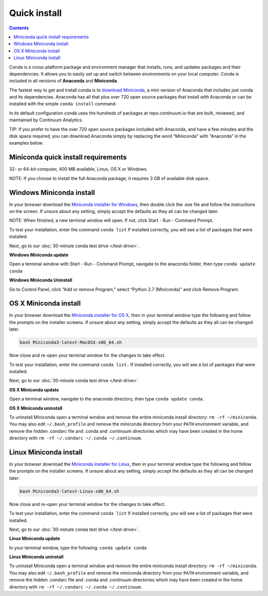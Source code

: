 Quick install
=============

.. contents::

Conda is a cross-platform package and environment manager that installs, 
runs, and updates packages and their dependencies. It allows you to easily set up and switch 
between environments on your local computer.  Conda is included in all versions 
of **Anaconda** and **Miniconda**.

The fastest way to get and install conda is to `download Miniconda <https://conda.io/miniconda.html>`_,
a mini version of Anaconda that includes just conda and its dependencies. 
Anaconda has all that plus over 720 open source packages that install with Anaconda or 
can be installed with the simple ``conda install`` command. 

In its default configuration conda uses the hundreds of packages at
repo.continuum.io that are built, reviewed, and maintained by Continuum Analytics.

TIP: If you prefer to have the over 720 open source packages included with Anaconda, 
and have a few minutes and the disk space required, you can download Anaconda simply by 
replacing the word “Miniconda” with “Anaconda” in the examples below.

Miniconda quick install requirements
------------------------------------

32- or 64-bit computer, 400 MB available, Linux, OS X or Windows.

NOTE: If you choose to install the full Anaconda package, it requires 3 GB of available disk space. 


Windows Miniconda install
-------------------------

In your browser download the `Miniconda installer for Windows <https://conda.io/miniconda.html>`_, then double click
the .exe file and follow the instructions on the screen.  If unsure about any setting, 
simply accept the defaults as they all can be changed later.

NOTE: When finished, a new terminal window will open. If not, click Start - Run - Command Prompt. 

To test your installation, enter the command ``conda list`` If installed 
correctly, you will see a list of packages that were installed. 

Next, go to our :doc:`30-minute conda test drive </test-drive>`.

**Windows Miniconda update**

Open a terminal window with Start - Run - Command Prompt, navigate to the anaconda folder, then type ``conda update conda``

**Windows Miniconda Uninstall**

Go to Control Panel, click “Add or remove Program,” select “Python 2.7 (Miniconda)” and click Remove Program. 


OS X Miniconda install
----------------------

In your browser download the `Miniconda installer for OS X <https://conda.io/miniconda.html>`_, then in your terminal
window type the following and follow the prompts on the installer screens. If unsure about any setting, 
simply accept the defaults as they all can be changed later.

.. code::

   bash Miniconda3-latest-MacOSX-x86_64.sh

Now close and re-open your terminal window for the changes to take effect.

To test your installation, enter the command ``conda list.`` If installed 
correctly, you will see a list of packages that were installed. 

Next, go to our :doc:`30-minute conda test drive </test-drive>`.

**OS X Miniconda update**

Open a terminal window, navigate to the anaconda directory, then type ``conda update conda``.

**OS X Miniconda uninstall**

To uninstall Miniconda open a terminal window and remove the entire miniconda install 
directory: ``rm -rf ~/miniconda``. You may also edit ``~/.bash_profile`` and remove 
the miniconda directory from your ``PATH`` environment variable, and remove the 
hidden .condarc file and .conda and .continuum directories which may have been created 
in the home directory with ``rm -rf ~/.condarc ~/.conda ~/.continuum``.


Linux Miniconda install
-----------------------

In your browser download the `Miniconda installer for Linux <https://conda.io/miniconda.html>`_, then in your terminal
window type the following and follow the prompts on the installer screens. If unsure 
about any setting, simply accept the defaults as they all can be changed later:

.. code::

   bash Miniconda3-latest-Linux-x86_64.sh

Now close and re-open your terminal window for the changes to take effect.

To test your installation, enter the command ``conda list`` If installed 
correctly, you will see a list of packages that were installed. 

Next, go to our :doc:`30-minute conda test drive </test-drive>`.

**Linux Miniconda update**

In your terminal window, type the following:  ``conda update conda``

**Linux Miniconda uninstall**

To uninstall Miniconda open a terminal window and remove the entire miniconda install 
directory: ``rm -rf ~/miniconda``. You may also edit ``~/.bash_profile`` and remove 
the miniconda directory from your ``PATH`` environment variable, and remove the 
hidden .condarc file and .conda and .continuum directories which may have been created 
in the home directory with ``rm -rf ~/.condarc ~/.conda ~/.continuum``.

